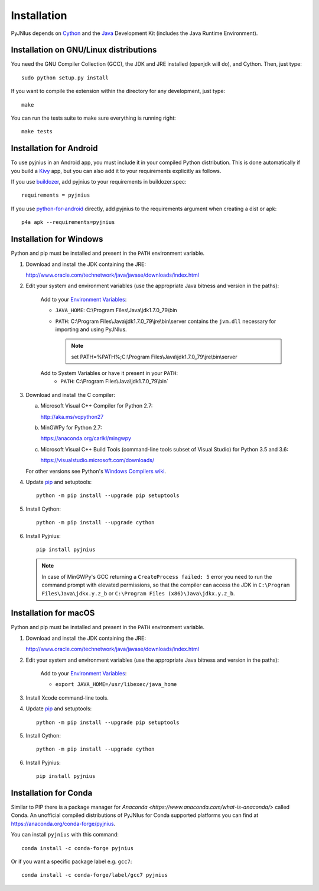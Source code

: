 .. _installation:

Installation
============

PyJNIus depends on `Cython <http://cython.org/>`_ and the `Java
<http://www.oracle.com/javase>`_ Development Kit (includes the Java Runtime
Environment).


Installation on GNU/Linux distributions
---------------------------------------

You need the GNU Compiler Collection (GCC), the JDK and JRE installed (openjdk
will do), and Cython. Then, just type::

    sudo python setup.py install

If you want to compile the extension within the directory for any development,
just type::

    make

You can run the tests suite to make sure everything is running right::

    make tests


Installation for Android
------------------------

To use pyjnius in an Android app, you must include it in your compiled
Python distribution. This is done automatically if you build a `Kivy
<https://kivy.org/#home>`__ app, but you can also add it to your
requirements explicitly as follows.

If you use `buildozer
<https://buildozer.readthedocs.io/en/latest/>`__, add pyjnius to your
requirements in buildozer.spec::

  requirements = pyjnius

If you use `python-for-android
<http://python-for-android.readthedocs.io/en/latest/>`__ directly, add
pyjnius to the requirements argument when creating a dist or apk::

  p4a apk --requirements=pyjnius


Installation for Windows
------------------------

Python and pip must be installed and present in the ``PATH`` environment variable.


1. Download and install the JDK containing the JRE:

   http://www.oracle.com/technetwork/java/javase/downloads/index.html

2. Edit your system and environment variables (use the appropriate Java bitness
   and version in the paths):

    Add to your `Environment Variables
    <https://en.wikipedia.org/wiki/Environment_variable>`_:

    * ``JAVA_HOME``: C:\\Program Files\\Java\\jdk1.7.0_79\\bin
    * ``PATH``: C:\\Program Files\\Java\\jdk1.7.0_79\\jre\\bin\\server
      contains the ``jvm.dll`` necessary for importing and using PyJNIus.

      .. note::
         set PATH=%PATH%;C:\\Program Files\\Java\\jdk1.7.0_79\\jre\\bin\\server

    Add to System Variables or have it present in your ``PATH``:
        * ``PATH``: C:\\Program Files\\Java\\jdk1.7.0_79\\bin`

3. Download and install the C compiler:

   a) Microsoft Visual C++ Compiler for Python 2.7:

      http://aka.ms/vcpython27

   b) MinGWPy for Python 2.7:

      https://anaconda.org/carlkl/mingwpy

   c) Microsoft Visual C++ Build Tools (command-line tools subset of Visual
      Studio) for Python 3.5 and 3.6:

      https://visualstudio.microsoft.com/downloads/

   For other versions see Python's `Windows Compilers wiki
   <https://wiki.python.org/moin/WindowsCompilers>`_.

4. Update `pip <https://pip.pypa.io/en/stable/installing>`_ and setuptools::

      python -m pip install --upgrade pip setuptools

5. Install Cython::

       python -m pip install --upgrade cython

6. Install Pyjnius::

       pip install pyjnius

   .. note::
       In case of MinGWPy's GCC returning a ``CreateProcess failed: 5`` error
       you need to run the command prompt with elevated permissions, so that
       the compiler can access the JDK in ``C:\Program Files\Java\jdkx.y.z_b``
       or ``C:\Program Files (x86)\Java\jdkx.y.z_b``.


Installation for macOS
----------------------

Python and pip must be installed and present in the ``PATH`` environment variable.


1. Download and install the JDK containing the JRE:

   http://www.oracle.com/technetwork/java/javase/downloads/index.html

2. Edit your system and environment variables (use the appropriate Java bitness
   and version in the paths):

    Add to your `Environment Variables
    <https://en.wikipedia.org/wiki/Environment_variable>`_:

    * ``export JAVA_HOME=/usr/libexec/java_home``

3. Install Xcode command-line tools.

4. Update `pip <https://pip.pypa.io/en/stable/installing>`_ and setuptools::

      python -m pip install --upgrade pip setuptools

5. Install Cython::

       python -m pip install --upgrade cython

6. Install Pyjnius::

       pip install pyjnius


Installation for Conda
----------------------

Similar to PIP there is a package manager for
`Anaconda <https://www.anaconda.com/what-is-anaconda/>` called Conda.
An unofficial compiled distributions of PyJNIus for Conda supported
platforms you can find at https://anaconda.org/conda-forge/pyjnius.

You can install ``pyjnius`` with this command::

    conda install -c conda-forge pyjnius

Or if you want a specific package label e.g. ``gcc7``::

    conda install -c conda-forge/label/gcc7 pyjnius
